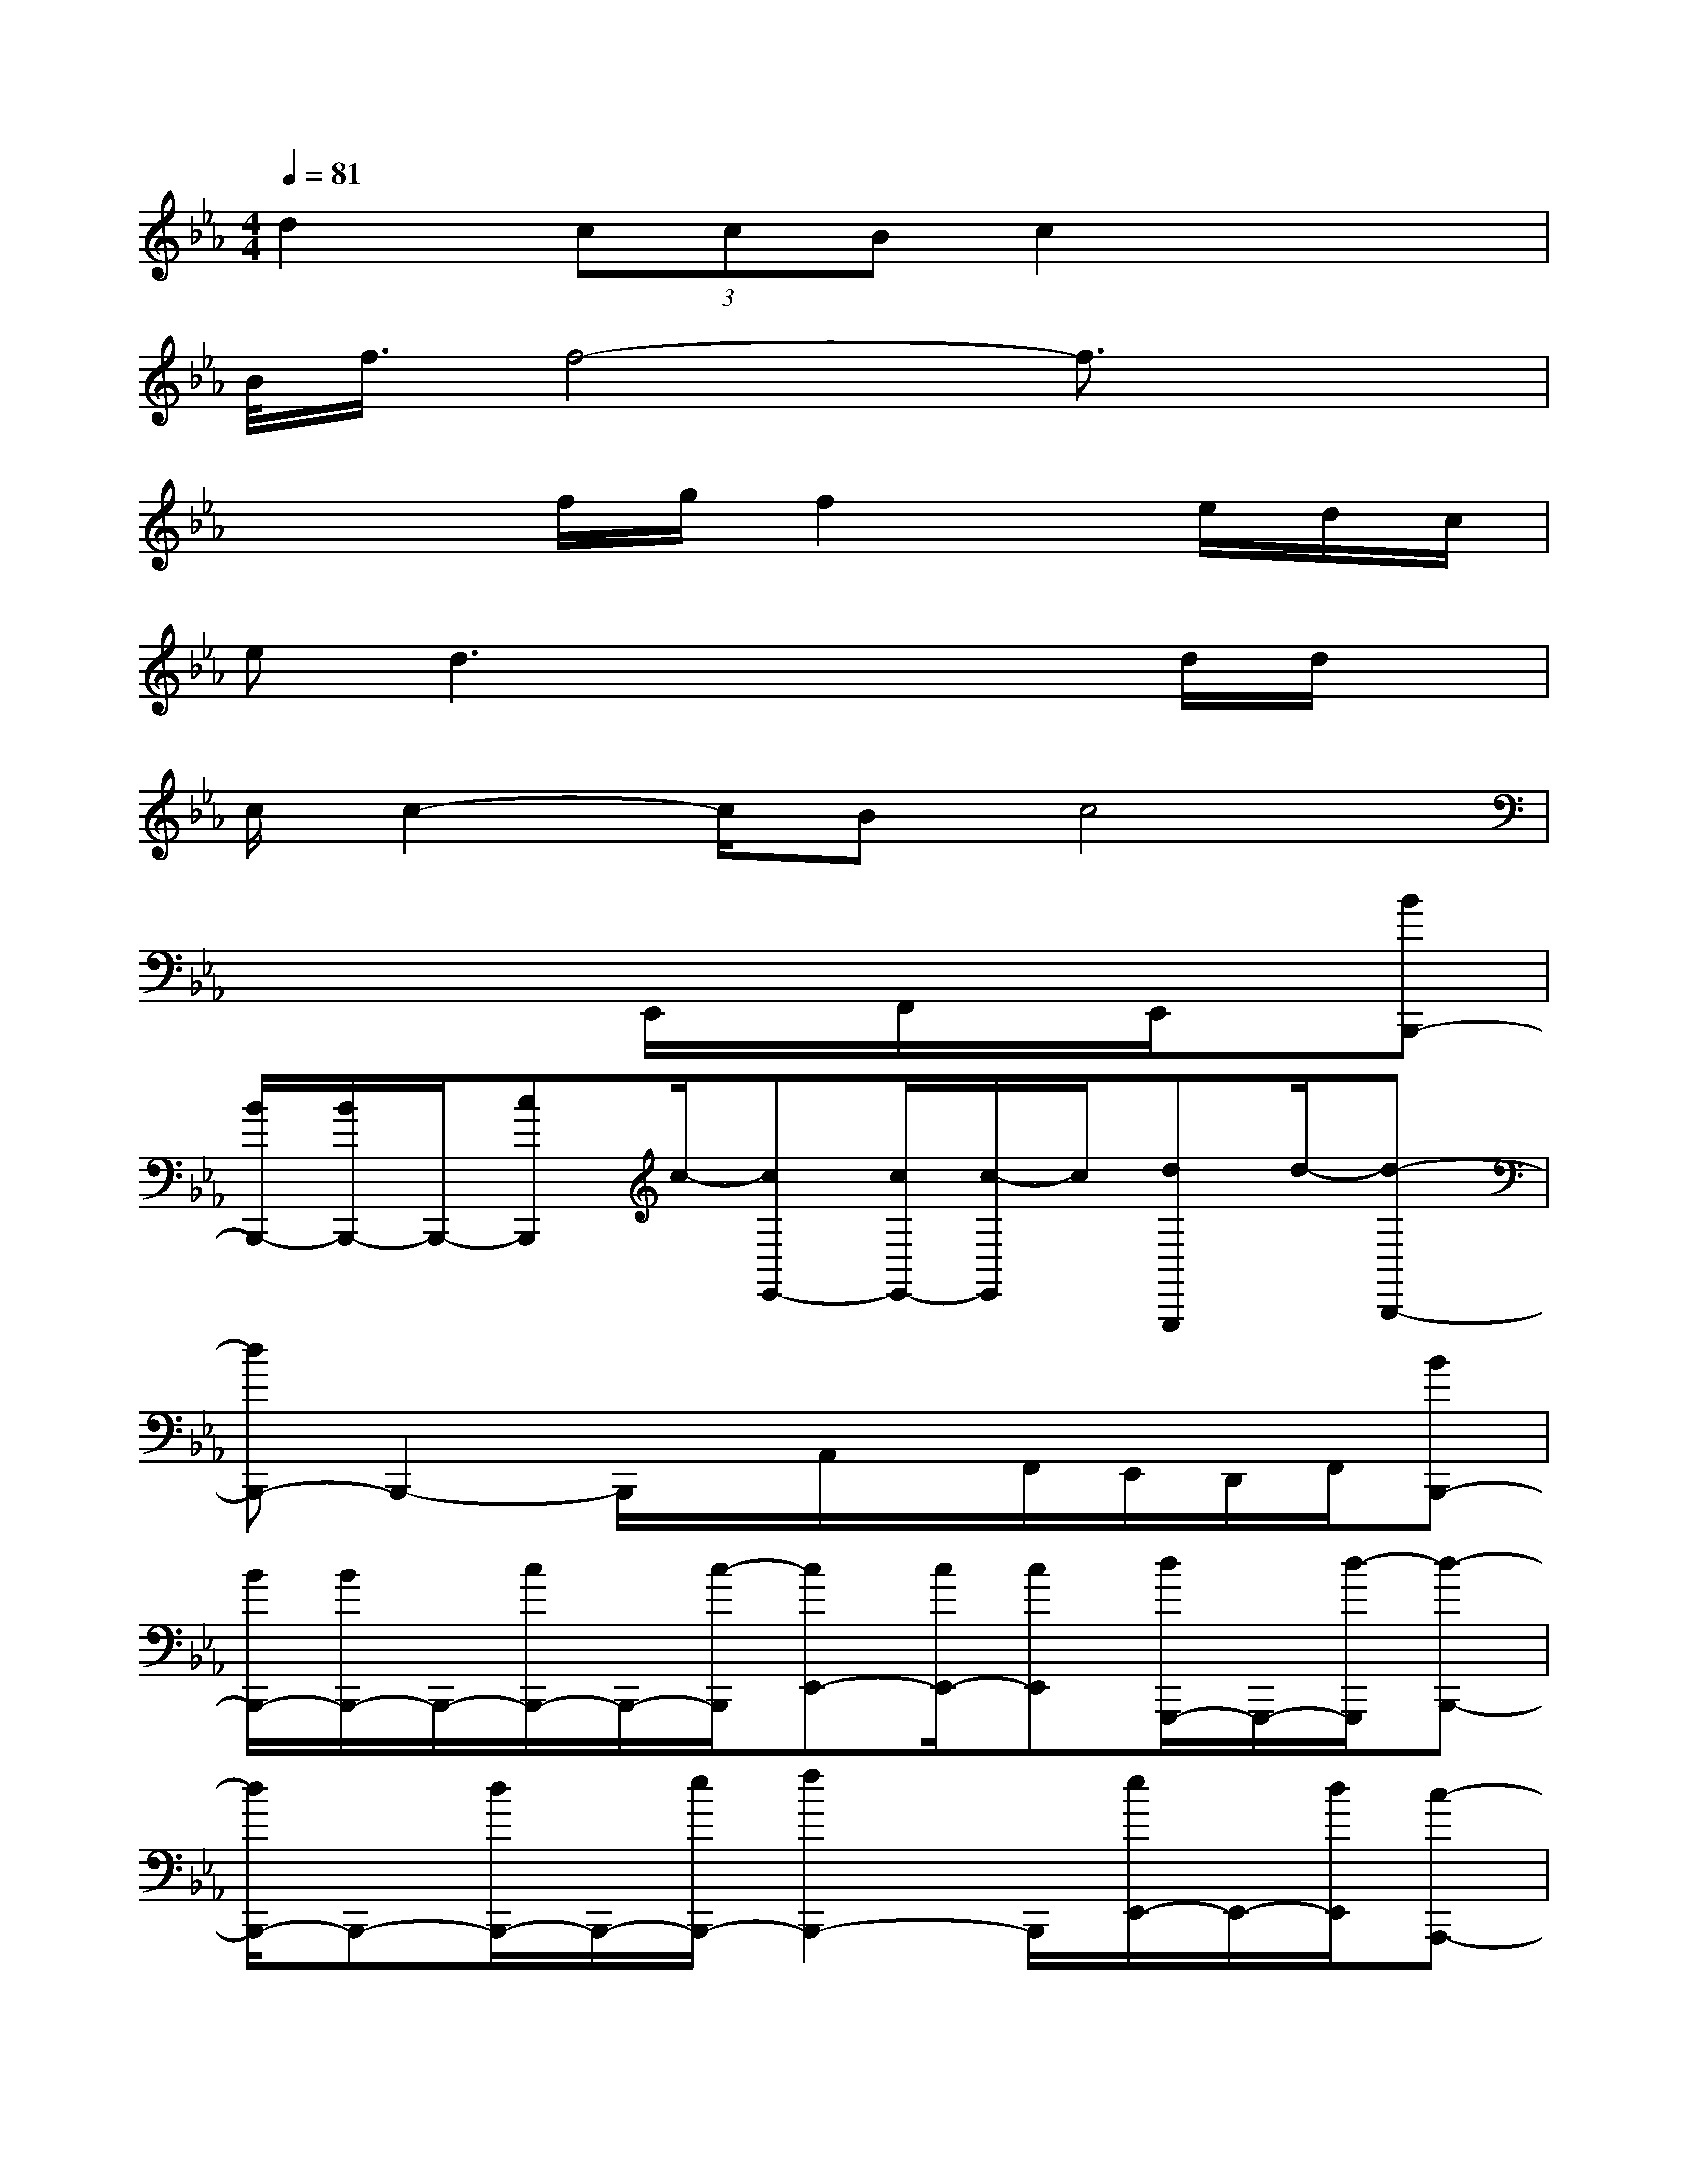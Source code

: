 X:1
T:
M:4/4
L:1/8
Q:1/4=81
K:Eb%3flats
V:1
d2(3ccBc2x2|
B/2<f/2f4-f3/2x3/2|
x3f/2g/2f2x/2e/2d/2c/2|
ed3x2x/2d/2d/2x/2|
c/2c2-c/2Bc4|
x4E,,/2x/2F,,/2x/2E,,/2x/2[BB,,,-]|
[B/2B,,,/2-][B/2B,,,/2-]B,,,/2-[cB,,,]c/2-[cE,,-][c/2E,,/2-][c/2-E,,/2]c/2[dG,,,]d/2-[d-B,,,-]|
[dB,,,-]B,,,2-B,,,/2x/2A,,/2x/2F,,/2E,,/2D,,/2F,,/2[BB,,,-]|
[B/2B,,,/2-][B/2B,,,/2-]B,,,/2-[c/2B,,,/2-]B,,,/2-[c/2-B,,,/2][cE,,-][c/2E,,/2-][cE,,][d/2G,,,/2-]G,,,/2-[d/2-G,,,/2][d-B,,,-]|
[d/2B,,,/2-]B,,,-[d/2B,,,/2-]B,,,/2-[e/2B,,,/2-][f2B,,,2-]B,,,/2[e/2E,,/2-]E,,/2-[d/2E,,/2][c-A,,,-]|
[c2A,,,2-]A,,,3-A,,,/2A,,,/2[dB,,,][e/2C,,/2-][d/2-C,,/2-]|
[dC,,-][B/2C,,/2-][eC,,]x/2[d2-G,,,2-][d/2G,,,/2][B/2-B,,,/2]B/2x/2[B-B,,,-]|
[B2B,,,2-]B,,,E,,2-E,,/2G,,,/2B,,,/2x/2[BB,,,-]|
B,,,/2-[B/2B,,,/2-]B,,,/2-[c/2B,,,/2-]B,,,/2-[c/2-B,,,/2][cE,,-][c/2E,,/2-][c/2E,,/2-]E,,/2[d/2G,,,/2-]G,,,/2-[d/2-G,,,/2][d-B,,,-]|
[d/2B,,,/2-]B,,,-[d/2B,,,/2-][e/2B,,,/2-]B,,,/2-[f2-B,,,2-][f/2B,,,/2][e/2E,,/2-][d/2E,,/2-]E,,/2[d/2A,,,/2-][c/2-A,,,/2-]|
[c/2A,,,/2-][e/2-d/2A,,,/2-][e2-A,,,2-][e/2A,,,/2-]A,,,2[e/2-A,,,/2][eB,,,][e/2C,,/2-][d/2C,,/2-]